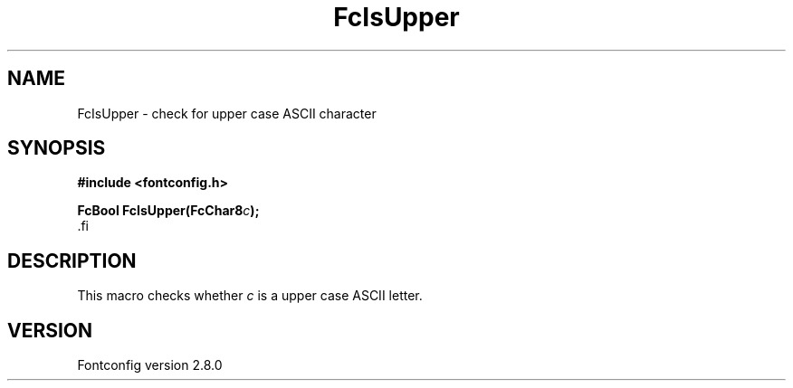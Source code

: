 .\\" auto-generated by docbook2man-spec $Revision: 1.1.1.2 $
.TH "FcIsUpper" "3" "18 November 2009" "" ""
.SH NAME
FcIsUpper \- check for upper case ASCII character
.SH SYNOPSIS
.nf
\fB#include <fontconfig.h>
.sp
FcBool FcIsUpper(FcChar8\fIc\fB);
\fR.fi
.SH "DESCRIPTION"
.PP
This macro checks whether \fIc\fR is a upper case ASCII
letter.
.SH "VERSION"
.PP
Fontconfig version 2.8.0

